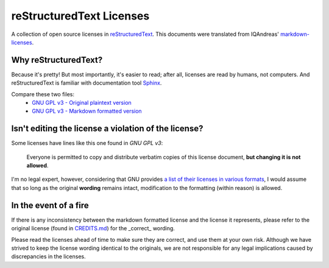 reStructuredText Licenses
=========================

A collection of open source licenses in `reStructuredText <http://docutils.sourceforge.net/rst.html>`_.
This documents were translated from IQAndreas' `markdown-licenses <https://github.com/IQAndreas/markdown-licenses>`_.

Why reStructuredText?
---------------------

Because it's pretty! But most importantly, it's easier to read; after all, licenses are read by humans, not computers.
And reStructuredText is familiar with documentation tool `Sphinx <http://sphinx-doc.org/>`_.

Compare these two files:
 - `GNU GPL v3 - Original plaintext version <http://www.gnu.org/licenses/gpl-3.0.txt>`_
 - `GNU GPL v3 - Markdown formatted version <gnu-gpl-v3.0.rst>`_

Isn't editing the license a violation of the license?
-----------------------------------------------------

Some licenses have lines like this one found in *GNU GPL v3*:

  Everyone is permitted to copy and distribute verbatim copies of this license document, **but changing it is not allowed**.

I'm no legal expert, however, considering that GNU provides `a list of their licenses in various formats <http://www.gnu.org/licenses/#GPL>`_, I would assume that so long as the original **wording** remains intact, modification to the formatting (within reason) is allowed.

In the event of a fire
----------------------

If there is any inconsistency between the markdown formatted license and the license it represents,
please refer to the original license (found in `CREDITS.md <CREDITS.md>`_) for the _correct_ wording.

Please read the licenses ahead of time to make sure they are correct, and use them at your own risk. Although we have strived to keep the license wording identical to the originals, we are not responsible for any legal implications caused by discrepancies in the licenses.

